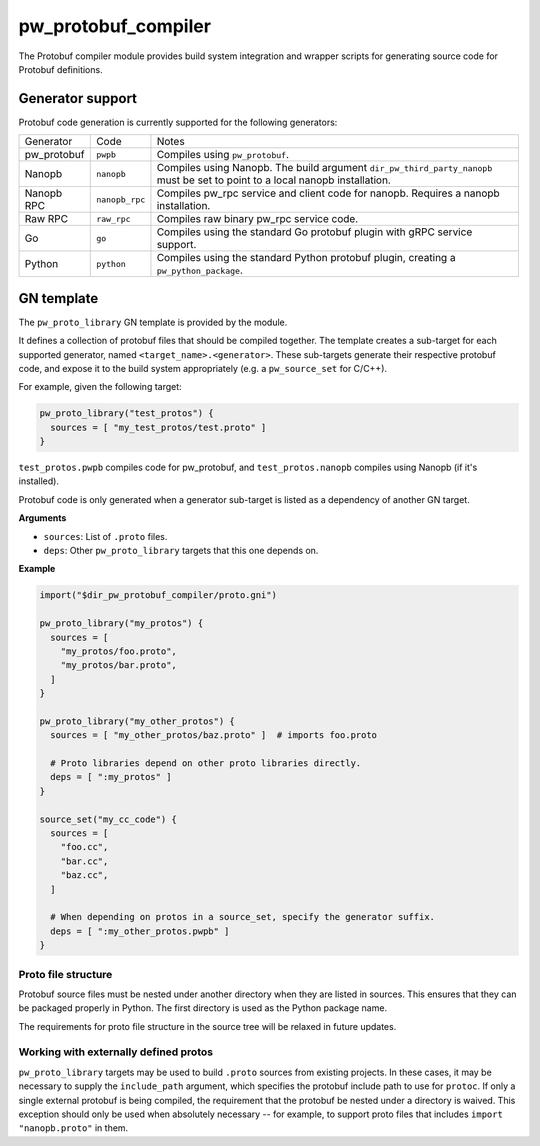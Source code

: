 .. _module-pw_protobuf_compiler:

--------------------
pw_protobuf_compiler
--------------------
The Protobuf compiler module provides build system integration and wrapper
scripts for generating source code for Protobuf definitions.

Generator support
=================
Protobuf code generation is currently supported for the following generators:

+-------------+----------------+-----------------------------------------------+
| Generator   | Code           | Notes                                         |
+-------------+----------------+-----------------------------------------------+
| pw_protobuf | ``pwpb``       | Compiles using ``pw_protobuf``.               |
+-------------+----------------+-----------------------------------------------+
| Nanopb      | ``nanopb``     | Compiles using Nanopb. The build argument     |
|             |                | ``dir_pw_third_party_nanopb`` must be set to  |
|             |                | point to a local nanopb installation.         |
+-------------+----------------+-----------------------------------------------+
| Nanopb RPC  | ``nanopb_rpc`` | Compiles pw_rpc service and client code for   |
|             |                | nanopb. Requires a nanopb installation.       |
+-------------+----------------+-----------------------------------------------+
| Raw RPC     | ``raw_rpc``    | Compiles raw binary pw_rpc service code.      |
+-------------+----------------+-----------------------------------------------+
| Go          | ``go``         | Compiles using the standard Go protobuf       |
|             |                | plugin with gRPC service support.             |
+-------------+----------------+-----------------------------------------------+
| Python      | ``python``     | Compiles using the standard Python protobuf   |
|             |                | plugin, creating a ``pw_python_package``.     |
+-------------+----------------+-----------------------------------------------+

GN template
===========
The ``pw_proto_library`` GN template is provided by the module.

It defines a collection of protobuf files that should be compiled together. The
template creates a sub-target for each supported generator, named
``<target_name>.<generator>``. These sub-targets generate their respective
protobuf code, and expose it to the build system appropriately (e.g. a
``pw_source_set`` for C/C++).

For example, given the following target:

.. code-block::

  pw_proto_library("test_protos") {
    sources = [ "my_test_protos/test.proto" ]
  }

``test_protos.pwpb`` compiles code for pw_protobuf, and ``test_protos.nanopb``
compiles using Nanopb (if it's installed).

Protobuf code is only generated when a generator sub-target is listed as a
dependency of another GN target.

**Arguments**

* ``sources``: List of ``.proto`` files.
* ``deps``: Other ``pw_proto_library`` targets that this one depends on.

**Example**

.. code::

  import("$dir_pw_protobuf_compiler/proto.gni")

  pw_proto_library("my_protos") {
    sources = [
      "my_protos/foo.proto",
      "my_protos/bar.proto",
    ]
  }

  pw_proto_library("my_other_protos") {
    sources = [ "my_other_protos/baz.proto" ]  # imports foo.proto

    # Proto libraries depend on other proto libraries directly.
    deps = [ ":my_protos" ]
  }

  source_set("my_cc_code") {
    sources = [
      "foo.cc",
      "bar.cc",
      "baz.cc",
    ]

    # When depending on protos in a source_set, specify the generator suffix.
    deps = [ ":my_other_protos.pwpb" ]
  }

Proto file structure
--------------------
Protobuf source files must be nested under another directory when they are
listed in sources. This ensures that they can be packaged properly in Python.
The first directory is used as the Python package name.

The requirements for proto file structure in the source tree will be relaxed in
future updates.

Working with externally defined protos
--------------------------------------
``pw_proto_library`` targets may be used to build ``.proto`` sources from
existing projects. In these cases, it may be necessary to supply the
``include_path`` argument, which specifies the protobuf include path to use for
``protoc``. If only a single external protobuf is being compiled, the
requirement that the protobuf be nested under a directory is waived. This
exception should only be used when absolutely necessary -- for example, to
support proto files that includes ``import "nanopb.proto"`` in them.
